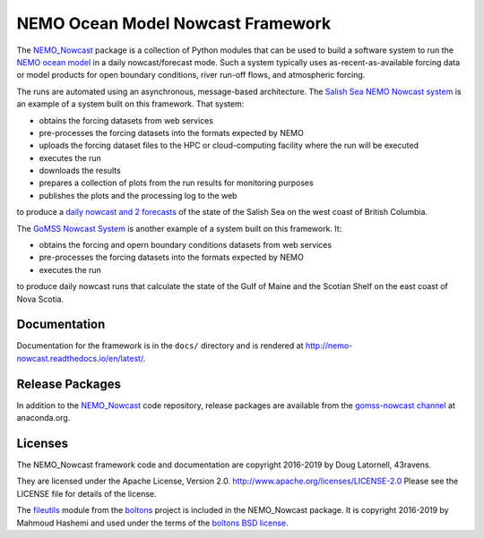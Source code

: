 **********************************
NEMO Ocean Model Nowcast Framework
**********************************

.. image:: https://img.shields.io/badge/license-Apache%202-cb2533.svg
    :target: https://www.apache.org/licenses/LICENSE-2.0
    :alt: Licensed under the Apache License, Version 2.0
.. image:: https://img.shields.io/badge/License-BSD%203--Clause-orange.svg
    :target: https://opensource.org/licenses/BSD-3-Clause
    :alt: Licensed under the BSD-3-Clause License
.. image:: https://img.shields.io/badge/python-3.6+-blue.svg
    :target: https://docs.python.org/3.7/
    :alt: Python Version
.. image:: https://img.shields.io/badge/version%20control-hg-blue.svg
    :target: https://bitbucket.org/43ravens/nemo_nowcast/
    :alt: Mercurial on Bitbucket
.. image:: https://img.shields.io/badge/code%20style-black-000000.svg
    :target: https://black.readthedocs.io/en/stable/
    :alt: The uncompromising Python code formatter
.. image:: https://readthedocs.org/projects/nemo-nowcast/badge/?version=latest
    :target: https://nemo-nowcast.readthedocs.io/en/latest/
    :alt: Documentation Status
.. image:: https://img.shields.io/bitbucket/issues/43ravens/nemo_nowcast.svg
    :target: https://bitbucket.org/43ravens/nemo_nowcast/issues?status=new&status=open
    :alt: Issue Tracker
.. image:: https://anaconda.org/gomss-nowcast/nemo_nowcast/badges/installer/conda.svg
    :target: https://conda.anaconda.org/gomss-nowcast
    :alt: Install with conda

The `NEMO_Nowcast`_ package is a collection of Python modules that can be used to build a software system to run the `NEMO ocean model`_ in a daily nowcast/forecast mode.
Such a system typically uses as-recent-as-available
forcing data or model products for open boundary conditions,
river run-off flows,
and atmospheric forcing.

.. _NEMO_Nowcast: https://anaconda.org/GoMSS-Nowcast/nemo_nowcast
.. _NEMO ocean model: http://www.nemo-ocean.eu/

The runs are automated using an asynchronous,
message-based architecture.
The `Salish Sea NEMO Nowcast system`_ is an example of a system built on this framework.
That system:

* obtains the forcing datasets from web services
* pre-processes the forcing datasets into the formats expected by NEMO
* uploads the forcing dataset files to the HPC or cloud-computing facility where the run will be executed
* executes the run
* downloads the results
* prepares a collection of plots from the run results for monitoring purposes
* publishes the plots and the processing log to the web

to produce a `daily nowcast and 2 forecasts`_ of the state of the Salish Sea on the west coast of British Columbia.

.. _Salish Sea NEMO Nowcast system: https://salishsea-nowcast.readthedocs.io/en/latest/
.. _daily nowcast and 2 forecasts: https://salishsea.eos.ubc.ca/nemo/results/index.html

The `GoMSS Nowcast System`_ is another example of a system built on this framework.
It:

* obtains the forcing and opern boundary conditions datasets from web services
* pre-processes the forcing datasets into the formats expected by NEMO
* executes the run

to produce daily nowcast runs that calculate the state of the Gulf of Maine and the Scotian Shelf on the east coast of Nova Scotia.

.. _GoMSS Nowcast System: http://gomss-nowcast-system.readthedocs.io/en/latest/index.html


Documentation
=============

.. image:: https://readthedocs.org/projects/nemo-nowcast/badge/?version=latest
    :target: http://nemo-nowcast.readthedocs.io/en/latest/?badge=latest
    :alt: Documentation Build Status

Documentation for the framework is in the ``docs/`` directory and is rendered at http://nemo-nowcast.readthedocs.io/en/latest/.


Release Packages
================

.. image:: https://anaconda.org/gomss-nowcast/nemo_nowcast/badges/installer/conda.svg
    :target: https://anaconda.org/gomss-nowcast/repo
    :alt: Install with Conda

.. image:: https://anaconda.org/gomss-nowcast/nemo_nowcast/badges/downloads.svg
    :target: https://anaconda.org/GoMSS-Nowcast/nemo_nowcast
    :alt: Install latest release

In addition to the `NEMO_Nowcast`_ code repository,
release packages are available from the `gomss-nowcast channel`_ at anaconda.org.

.. _gomss-nowcast channel: https://anaconda.org/GoMSS-Nowcast/repo


Licenses
========

.. image:: https://img.shields.io/badge/license-Apache%202-cb2533.svg
    :target: https://www.apache.org/licenses/LICENSE-2.0
    :alt: Licensed under the Apache License, Version 2.0
.. image:: https://img.shields.io/badge/License-BSD%203--Clause-orange.svg
    :target: https://opensource.org/licenses/BSD-3-Clause
    :alt: Licensed under the BSD-3-Clause License

The NEMO_Nowcast framework code and documentation are copyright 2016-2019 by Doug Latornell, 43ravens.

They are licensed under the Apache License, Version 2.0.
http://www.apache.org/licenses/LICENSE-2.0
Please see the LICENSE file for details of the license.

The `fileutils`_ module from the `boltons`_ project is included in the NEMO_Nowcast package.
It is copyright 2016-2019 by Mahmoud Hashemi and used under the terms of the `boltons BSD license`_.

.. _fileutils: https://boltons.readthedocs.io/en/latest/fileutils.html
.. _boltons: https://pypi.python.org/pypi/boltons
.. _boltons BSD license: https://github.com/mahmoud/boltons/blob/master/LICENSE
